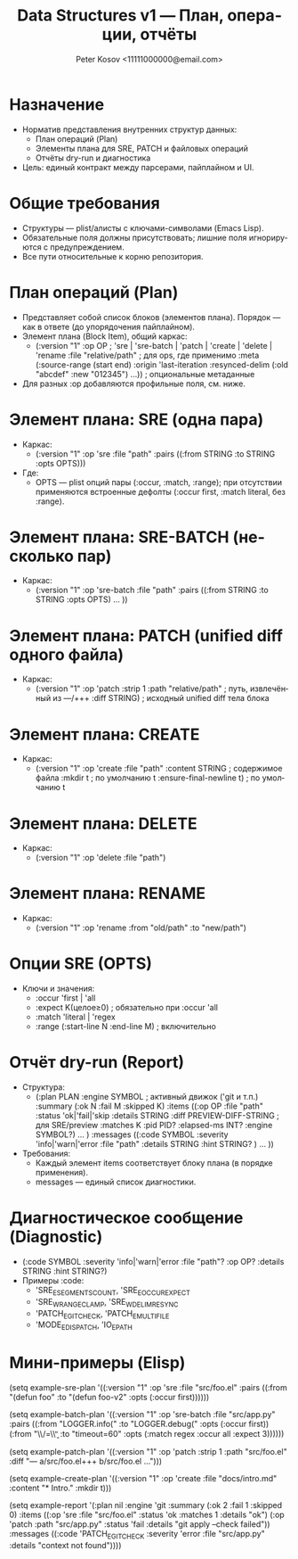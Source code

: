 #+title: Data Structures v1 — План, операции, отчёты
#+author: Peter Kosov <11111000000@email.com>
#+language: ru
#+options: toc:2 num:t
#+property: header-args :results silent

* Назначение
- Норматив представления внутренних структур данных:
  - План операций (Plan)
  - Элементы плана для SRE, PATCH и файловых операций
  - Отчёты dry-run и диагностика
- Цель: единый контракт между парсерами, пайплайном и UI.

* Общие требования
- Структуры — plist/алисты с ключами-символами (Emacs Lisp).
- Обязательные поля должны присутствовать; лишние поля игнорируются с предупреждением.
- Все пути относительные к корню репозитория.

* План операций (Plan)
- Представляет собой список блоков (элементов плана). Порядок — как в ответе (до упорядочения пайплайном).
- Элемент плана (Block Item), общий каркас:
  - (:version "1"
     :op OP                       ; 'sre | 'sre-batch | 'patch | 'create | 'delete | 'rename
     :file "relative/path"        ; для ops, где применимо
     :meta (:source-range (start end)
            :origin 'last-iteration
            :resynced-delim (:old "abcdef" :new "012345") ...)) ; опциональные метаданные
- Для разных :op добавляются профильные поля, см. ниже.

* Элемент плана: SRE (одна пара)
- Каркас:
  - (:version "1" :op 'sre :file "path"
     :pairs ((:from STRING :to STRING :opts OPTS)))
- Где:
  - OPTS — plist опций пары (:occur, :match, :range); при отсутствии применяются встроенные дефолты (:occur first, :match literal, без :range).

* Элемент плана: SRE-BATCH (несколько пар)
- Каркас:
  - (:version "1" :op 'sre-batch :file "path"
     :pairs ((:from STRING :to STRING :opts OPTS) ... ))

* Элемент плана: PATCH (unified diff одного файла)
- Каркас:
  - (:version "1" :op 'patch
     :strip 1
     :path "relative/path"         ; путь, извлечённый из ---/+++
     :diff STRING)                 ; исходный unified diff тела блока

* Элемент плана: CREATE
- Каркас:
  - (:version "1" :op 'create :file "path"
     :content STRING               ; содержимое файла
     :mkdir t                      ; по умолчанию t
     :ensure-final-newline t)      ; по умолчанию t

* Элемент плана: DELETE
- Каркас:
  - (:version "1" :op 'delete :file "path")

* Элемент плана: RENAME
- Каркас:
  - (:version "1" :op 'rename :from "old/path" :to "new/path")

* Опции SRE (OPTS)
- Ключи и значения:
  - :occur 'first | 'all
  - :expect K(целое≥0)             ; обязательно при :occur 'all
  - :match 'literal | 'regex
  - :range (:start-line N :end-line M) ; включительно

* Отчёт dry-run (Report)
- Структура:
  - (:plan PLAN
     :engine SYMBOL                ; активный движок ('git и т.п.)
     :summary (:ok N :fail M :skipped K)
     :items ((:op OP :file "path" :status 'ok|'fail|'skip
              :details STRING
              :diff PREVIEW-DIFF-STRING ; для SRE/preview
              :matches K
              :pid PID? :elapsed-ms INT? :engine SYMBOL?) ... )
     :messages ((:code SYMBOL :severity 'info|'warn|'error
                 :file "path" :details STRING :hint STRING? ) ... ))
- Требования:
  - Каждый элемент items соответствует блоку плана (в порядке применения).
  - messages — единый список диагностики.

* Диагностическое сообщение (Diagnostic)
- (:code SYMBOL :severity 'info|'warn|'error
   :file "path"? :op OP? :details STRING :hint STRING?)
- Примеры :code:
  - 'SRE_E_SEGMENTS_COUNT, 'SRE_E_OCCUR_EXPECT
  - 'SRE_W_RANGE_CLAMP, 'SRE_W_DELIM_RESYNC
  - 'PATCH_E_GIT_CHECK, 'PATCH_E_MULTI_FILE
  - 'MODE_E_DISPATCH, 'IO_E_PATH

* Мини-примеры (Elisp)
#+begin_src emacs-lisp
(setq example-sre-plan
      '((:version "1" :op 'sre :file "src/foo.el"
         :pairs ((:from "(defun foo" :to "(defun foo-v2" :opts (:occur first))))))

(setq example-batch-plan
      '((:version "1" :op 'sre-batch :file "src/app.py"
         :pairs ((:from "LOGGER.info(" :to "LOGGER.debug(" :opts (:occur first))
                 (:from "\\btimeout\\s/=\\s*30\\b" :to "timeout=60" :opts (:match regex :occur all :expect 3))))))

(setq example-patch-plan
      '((:version "1" :op 'patch :strip 1
         :path "src/foo.el" :diff "--- a/src/foo.el\n+++ b/src/foo.el\n@@ ...")))

(setq example-create-plan
      '((:version "1" :op 'create :file "docs/intro.md"
         :content "* Intro\nWelcome.\n" :mkdir t)))

(setq example-report
      '(:plan nil
        :engine 'git
        :summary (:ok 2 :fail 1 :skipped 0)
        :items ((:op 'sre :file "src/foo.el" :status 'ok :matches 1 :details "ok")
                (:op 'patch :path "src/app.py" :status 'fail :details "git apply --check failed"))
        :messages ((:code 'PATCH_E_GIT_CHECK :severity 'error :file "src/app.py" :details "context not found"))))

